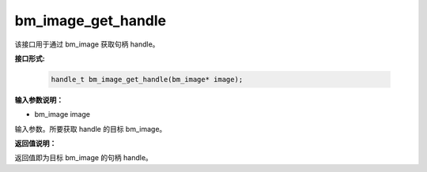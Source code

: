 bm_image_get_handle
===================

该接口用于通过 bm_image 获取句柄 handle。

**接口形式:**

  .. code-block:: c

     handle_t bm_image_get_handle(bm_image* image);


**输入参数说明：**

* bm_image image

输入参数。所要获取 handle 的目标 bm_image。




**返回值说明：**

返回值即为目标 bm_image 的句柄 handle。

